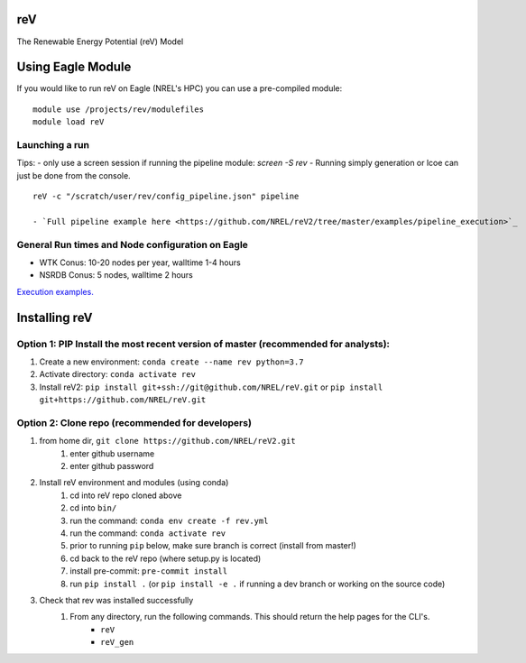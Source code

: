 reV
===
The Renewable Energy Potential (reV) Model

Using Eagle Module
==================
If you would like to run reV on Eagle (NREL's HPC) you can use a pre-compiled module:
::
    module use /projects/rev/modulefiles
    module load reV

Launching a run
---------------
Tips:
- only use a screen session if running the pipeline module: `screen -S rev`
- Running simply generation or lcoe can just be done from the console.
::
    reV -c "/scratch/user/rev/config_pipeline.json" pipeline

    - `Full pipeline example here <https://github.com/NREL/reV2/tree/master/examples/pipeline_execution>`_

General Run times and Node configuration on Eagle
-------------------------------------------------
- WTK Conus: 10-20 nodes per year, walltime 1-4 hours
- NSRDB Conus: 5 nodes, walltime 2 hours

`Execution examples. <https://github.com/NREL/reV/tree/master/examples>`_

Installing reV
==============
Option 1: PIP Install the most recent version of master (recommended for analysts):
-----------------------------------------------------------------------------------
1. Create a new environment: ``conda create --name rev python=3.7``
2. Activate directory: ``conda activate rev``
3. Install reV2: ``pip install git+ssh://git@github.com/NREL/reV.git`` or ``pip install git+https://github.com/NREL/reV.git``

Option 2: Clone repo (recommended for developers)
-------------------------------------------------
1. from home dir, ``git clone https://github.com/NREL/reV2.git``
    1) enter github username
    2) enter github password

2. Install reV environment and modules (using conda)
    1) cd into reV repo cloned above
    2) cd into ``bin/``
    3) run the command: ``conda env create -f rev.yml``
    4) run the command: ``conda activate rev``
    5) prior to running ``pip`` below, make sure branch is correct (install from master!)
    6) cd back to the reV repo (where setup.py is located)
    7) install pre-commit: ``pre-commit install``
    8) run ``pip install .`` (or ``pip install -e .`` if running a dev branch or working on the source code)

3. Check that rev was installed successfully
    1) From any directory, run the following commands. This should return the help pages for the CLI's.
        - ``reV``
        - ``reV_gen``
